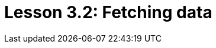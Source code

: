 = Lesson 3.2: Fetching data
:page-aliases: {page-component-version}@academy::3-reading-data/3.1-fetching-simple-data.adoc, {page-component-version}@academy::8-structuring-query-results/8.1-fetching-attributes.adoc
